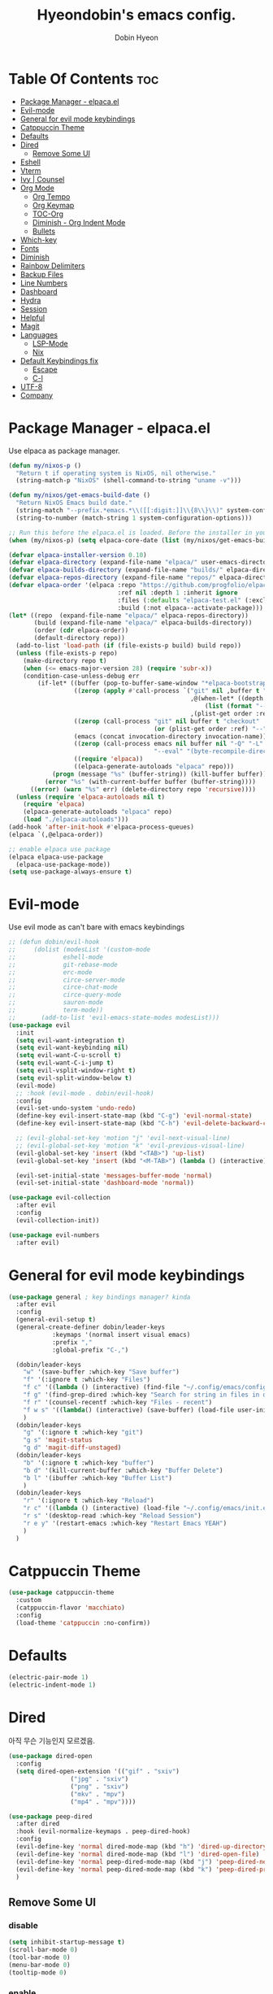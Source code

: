 #+TITLE: Hyeondobin's emacs config.
#+AUTHOR: Dobin Hyeon
#+OPTIONS: toc:2

* Table Of Contents :toc:
- [[#package-manager---elpacael][Package Manager - elpaca.el]]
- [[#evil-mode][Evil-mode]]
- [[#general-for-evil-mode-keybindings][General for evil mode keybindings]]
- [[#catppuccin-theme][Catppuccin Theme]]
- [[#defaults][Defaults]]
- [[#dired][Dired]]
  - [[#remove-some-ui][Remove Some UI]]
- [[#eshell][Eshell]]
- [[#vterm][Vterm]]
- [[#ivy--counsel][Ivy | Counsel]]
- [[#org-mode][Org Mode]]
  - [[#org-tempo][Org Tempo]]
  - [[#org-keymap][Org Keymap]]
  - [[#toc-org][TOC-Org]]
  - [[#diminish---org-indent-mode][Diminish - Org Indent Mode]]
  - [[#bullets][Bullets]]
- [[#which-key][Which-key]]
- [[#fonts][Fonts]]
- [[#diminish][Diminish]]
- [[#rainbow-delimiters][Rainbow Delimiters]]
- [[#backup-files][Backup Files]]
- [[#line-numbers][Line Numbers]]
- [[#dashboard][Dashboard]]
- [[#hydra][Hydra]]
- [[#session][Session]]
- [[#helpful][Helpful]]
- [[#magit][Magit]]
- [[#languages][Languages]]
  - [[#lsp-mode][LSP-Mode]]
  - [[#nix][Nix]]
- [[#default-keybindings-fix][Default Keybindings fix]]
  - [[#escape][Escape]]
  - [[#c-l][C-l]]
- [[#utf-8][UTF-8]]
- [[#company][Company]]

* Package Manager - elpaca.el

Use elpaca as package manager. 

#+begin_src emacs-lisp 
  (defun my/nixos-p ()
    "Return t if operating system is NixOS, nil otherwise."
    (string-match-p "NixOS" (shell-command-to-string "uname -v")))

  (defun my/nixos/get-emacs-build-date ()
    "Return NixOS Emacs build date."
    (string-match "--prefix.*emacs.*\\([[:digit:]]\\{8\\}\\)" system-configuration-options)
    (string-to-number (match-string 1 system-configuration-options)))

  ;; Run this before the elpaca.el is loaded. Before the installer in your init.el is a good spot.
  (when (my/nixos-p) (setq elpaca-core-date (list (my/nixos/get-emacs-build-date))))

  (defvar elpaca-installer-version 0.10)
  (defvar elpaca-directory (expand-file-name "elpaca/" user-emacs-directory))
  (defvar elpaca-builds-directory (expand-file-name "builds/" elpaca-directory))
  (defvar elpaca-repos-directory (expand-file-name "repos/" elpaca-directory))
  (defvar elpaca-order '(elpaca :repo "https://github.com/progfolio/elpaca.git"
                                :ref nil :depth 1 :inherit ignore
                                :files (:defaults "elpaca-test.el" (:exclude "extensions"))
                                :build (:not elpaca--activate-package)))
  (let* ((repo  (expand-file-name "elpaca/" elpaca-repos-directory))
         (build (expand-file-name "elpaca/" elpaca-builds-directory))
         (order (cdr elpaca-order))
         (default-directory repo))
    (add-to-list 'load-path (if (file-exists-p build) build repo))
    (unless (file-exists-p repo)
      (make-directory repo t)
      (when (<= emacs-major-version 28) (require 'subr-x))
      (condition-case-unless-debug err
          (if-let* ((buffer (pop-to-buffer-same-window "*elpaca-bootstrap*"))
                    ((zerop (apply #'call-process `("git" nil ,buffer t "clone"
                                                    ,@(when-let* ((depth (plist-get order :depth)))
                                                        (list (format "--depth=%d" depth) "--no-single-branch"))
                                                    ,(plist-get order :repo) ,repo))))
                    ((zerop (call-process "git" nil buffer t "checkout"
                                          (or (plist-get order :ref) "--"))))
                    (emacs (concat invocation-directory invocation-name))
                    ((zerop (call-process emacs nil buffer nil "-Q" "-L" "." "--batch"
                                          "--eval" "(byte-recompile-directory \".\" 0 'force)")))
                    ((require 'elpaca))
                    ((elpaca-generate-autoloads "elpaca" repo)))
              (progn (message "%s" (buffer-string)) (kill-buffer buffer))
            (error "%s" (with-current-buffer buffer (buffer-string))))
        ((error) (warn "%s" err) (delete-directory repo 'recursive))))
    (unless (require 'elpaca-autoloads nil t)
      (require 'elpaca)
      (elpaca-generate-autoloads "elpaca" repo)
      (load "./elpaca-autoloads")))
  (add-hook 'after-init-hook #'elpaca-process-queues)
  (elpaca `(,@elpaca-order))

  ;; enable elpaca use package 
  (elpaca elpaca-use-package
    (elpaca-use-package-mode))
  (setq use-package-always-ensure t)
#+end_src

* Evil-mode

Use evil mode as can't bare with emacs keybindings

#+begin_src emacs-lisp
  ;; (defun dobin/evil-hook
  ;;     (dolist (modesList '(custom-mode
  ;; 			 eshell-mode
  ;; 			 git-rebase-mode
  ;; 			 erc-mode
  ;; 			 circe-server-mode
  ;; 			 circe-chat-mode
  ;; 			 circe-query-mode
  ;; 			 sauron-mode
  ;; 			 term-mode))
  ;;       (add-to-list 'evil-emacs-state-modes modesList)))
  (use-package evil
    :init
    (setq evil-want-integration t)
    (setq evil-want-keybinding nil)
    (setq evil-want-C-u-scroll t)
    (setq evil-want-C-i-jump t)
    (setq evil-vsplit-window-right t)
    (setq evil-split-window-below t)
    (evil-mode)
    ;; :hook (evil-mode . dobin/evil-hook)
    :config
    (evil-set-undo-system 'undo-redo)
    (define-key evil-insert-state-map (kbd "C-g") 'evil-normal-state)
    (define-key evil-insert-state-map (kbd "C-h") 'evil-delete-backward-char-and-join)

    ;; (evil-global-set-key 'motion "j" 'evil-next-visual-line)
    ;; (evil-global-set-key 'motion "k" 'evil-previous-visual-line)
    (evil-global-set-key 'insert (kbd "<TAB>") 'up-list)
    (evil-global-set-key 'insert (kbd "<M-TAB>") (lambda () (interactive) (tempo-complete-tag) (org-edit-src-code) (evil-insert-state)))

    (evil-set-initial-state 'messages-buffer-mode 'normal)
    (evil-set-initial-state 'dashboard-mode 'normal))

  (use-package evil-collection
    :after evil
    :config
    (evil-collection-init))

  (use-package evil-numbers
    :after evil)
#+end_src

* General for evil mode keybindings

#+begin_src emacs-lisp
  (use-package general ; key bindings manager? kinda
    :after evil
    :config
    (general-evil-setup t)
    (general-create-definer dobin/leader-keys
  			  :keymaps '(normal insert visual emacs)
  			  :prefix ","
  			  :global-prefix "C-,")

    (dobin/leader-keys
      "w" '(save-buffer :which-key "Save buffer")
      "f" '(:ignore t :which-key "Files")
      "f c" '((lambda () (interactive) (find-file "~/.config/emacs/config.org")) :which-key "Edit emacs config")
      "f g" '(find-grep-dired :which-key "Search for string in files in dir")
      "f r" '(counsel-recentf :which-key "Files - recent")
      "f w s" '((lambda() (interactive) (save-buffer) (load-file user-init-file)) :which-key "Save and reload Config")
      )
    (dobin/leader-keys
      "g" '(:ignore t :which-key "git")
      "g s" 'magit-status
      "g d" 'magit-diff-unstaged)
    (dobin/leader-keys
      "b" '(:ignore t :which-key "buffer")
      "b d" '(kill-current-buffer :which-key "Buffer Delete")
      "b l" '(ibuffer :which-key "Buffer List")
      )
    (dobin/leader-keys
      "r" '(:ignore t :which-key "Reload")
      "r c" '((lambda () (interactive) (load-file "~/.config/emacs/init.el")) :which-key "Reload Config")
      "r s" '(desktop-read :which-key "Reload Session")
      "r e y" '(restart-emacs :which-key "Restart Emacs YEAH")
      )
    )
#+end_src

* Catppuccin Theme
#+begin_src emacs-lisp
  (use-package catppuccin-theme
    :custom
    (catppuccin-flavor 'macchiato)
    :config
    (load-theme 'catppuccin :no-confirm))
#+end_src

* Defaults

#+begin_src emacs-lisp
  (electric-pair-mode 1)
  (electric-indent-mode 1)
#+end_src

* Dired
아직 무슨 기능인지 모르겠음.
#+begin_src emacs-lisp
  (use-package dired-open
    :config
    (setq dired-open-extension '(("gif" . "sxiv")
  			       ("jpg" . "sxiv")
  			       ("png" . "sxiv")
  			       ("mkv" . "mpv")
  			       ("mp4" . "mpv"))))

  (use-package peep-dired
    :after dired
    :hook (evil-normalize-keymaps . peep-dired-hook)
    :config
    (evil-define-key 'normal dired-mode-map (kbd "h") 'dired-up-directory)
    (evil-define-key 'normal dired-mode-map (kbd "l") 'dired-open-file)
    (evil-define-key 'normal peep-dired-mode-map (kbd "j") 'peep-dired-next-file)
    (evil-define-key 'normal peep-dired-mode-map (kbd "k") 'peep-dired-prev-file)
    )
#+end_src

** Remove Some UI

*** disable
#+begin_src emacs-lisp
  (setq inhibit-startup-message t)
  (scroll-bar-mode 0)
  (tool-bar-mode 0)
  (menu-bar-mode 0)
  (tooltip-mode 0)
#+end_src

*** enable 
#+begin_src emacs-lisp
  (set-fringe-mode 10)
  (setq visible-bell t)
  (tab-bar-mode 1)
#+end_src


* Eshell

#+begin_src emacs-lisp
  (use-package eshell-toggle)
#+end_src

* Vterm

#+begin_src emacs-lisp
  (use-package vterm
    :config
    (setq shell-file-name "/bin/sh"
  	vterm-max-scrollback 5000))
#+end_src

* Ivy | Counsel

#+begin_src emacs-lisp
  (use-package ivy
    :diminish ; diminish hides ivy from modes list? on bottom 
    :bind (("C-s" . swiper)
  	:map ivy-switch-buffer-map
  	("C-d" . ivy-switch-buffer-kill)
  	:map ivy-reverse-i-search-map
  	("C-k" . ivy-preivous-line)
  	("C-d" . ivy-reverse-i-search-kill))
    :init
    (ivy-mode 1))

  ;; TODO: check repo
  (use-package ivy-rich
    :init (ivy-rich-mode 1)
    :config
    )

  ; idk what it exactly does. at least improved find files function.
  ; TODO: maybe read docs?
  (use-package swiper)
  (use-package counsel
    :bind (("M-x" . counsel-M-x)
	   ("C-M-j" . ibuffer)
  	 ("C-x b" . counsel-Ibuffer)
  	 ("C-x C-f" . counsel-find-file)
  	 :map minibuffer-local-map
  	 ("C-r" . 'counsel-minibuffer-history))

    :config
    (setq ivy-initial-inputs-alist nil)) ; don't start search with ^

#+end_src

* Org Mode
** Org Tempo
빠르게 블록을 추가할 수 있게 해준다.
기본적으로 =C-c C-,= 로 추가할 수 있는 걸 =<s`<TAB>`= 등으로 추가할 수 있게 해준다.
추가로 =Emacs-lisp= 블럭을 추가할 수 있는 템플릿을 별도로 만들었다.
#+begin_src emacs-lisp
  (require 'org-tempo)
  (tempo-define-template "Emacs-Lisp"
				   '("#+begin_src emacs-lisp" n p n
			 "#+end_src")
				   "<el"
				   "Insert a Emacs Lisp code block"
			   'org-tempo-tags)
  (add-hook 'org-mode-hook (lambda ()
  			   (setq-local electric-pair-inhibit-predicate
  				       `(lambda (c)
  					  (if (char-equal c ?<) t (,electric-pair-inhibit-predicate c))))))
#+end_src

** Org Keymap
자동으로 Insert모드에 들어가기 / 나오기
컨트롤 떼기 귀찮아서 누른 상태의 키도 추가.
#+begin_src emacs-lisp
  (define-key org-mode-map (kbd "C-c '") '("Org enter code block" . (lambda()(interactive)(org-edit-special)(evil-insert-state))))
  (define-key org-mode-map (kbd "C-c C-'") '("Org enter code block" . (lambda()(interactive)(org-edit-special)(evil-insert-state))))
  (define-key org-src-mode-map (kbd "C-c '") '("Org exit code block" . (lambda ()(interactive)(org-edit-src-exit)(evil-normal-state))))
  (define-key org-src-mode-map (kbd "C-c C-'") '("Org exit code block" . (lambda ()(interactive)(org-edit-src-exit)(evil-normal-state))))
#+end_src

** TOC-Org
#+begin_src emacs-lisp
  (use-package toc-org
    :commands toc-org-enable
    :init (add-hook 'org-mode-hook 'toc-org-enable))
#+end_src

** Diminish - Org Indent Mode
모드라인의 Ind 표시를 없애준다.
#+begin_src emacs-lisp
  (eval-after-load 'org-indent '(diminish 'org-indent-mode))
#+end_src

** Bullets
=org-bullets= Org-mode의 *표시를 불릿 모양으로 바꿔준다.
#+begin_src emacs-lisp
  (add-hook 'org-mode-hook 'org-indent-mode)
  (use-package org-bullets)
  (add-hook 'org-mode-hook (lambda () (org-bullets-mode 1)))
#+end_src

* Which-key

#+begin_src emacs-lisp
(use-package which-key
:init (which-key-mode)
:config
(setq which-key-idle-delay 0.2))
#+end_src

* Fonts

#+begin_src emacs-lisp
(set-face-attribute 'default nil
:font "JetBrainsMono NF"
:height 120
:weight 'medium)
(setq-default line-spacing 0.13)
#+end_src

* Diminish
Hide some modes from modes list
modes with :diminish will be hidden

#+begin_src emacs-lisp
(use-package diminish)
#+end_src

* Rainbow Delimiters

#+begin_src emacs-lisp
(use-package rainbow-delimiters
  :hook (prog-mode . rainbow-delimiters-mode))
#+end_src

* Backup Files

#+begin_src emacs-lisp
  (setq backup-directory-alist '((".*" . "~/repo/dotfiles/emacs/backups")))
#+end_src

* Line Numbers
Set relative line numbers for default
And also enable column number from modeline
#+begin_src emacs-lisp
  (setq display-line-numbers-type 'relative)
  (global-display-line-numbers-mode t)

  (column-number-mode)
#+end_src

Diasble for some modes
#+begin_src emacs-lisp
(dolist (mode '(; org-mode-hook 
		term-mode-hook 
		eshell-mode-hook))
  (add-hook mode (lambda () (display-line-numbers-mode 0))))
#+end_src

* Dashboard

#+begin_src emacs-lisp
  (use-package dashboard
    :init
    (setq initial-buffer-choice 'dashboard-open)
    (setq dahshboard-set-heading-icons t)
    (setq dashboard-set-file-icons t)
    (setq dashboard-banner-logo-title "EMACS")
    (setq dashboard-center-content nil)
    (setq dashboard-items '((recents . 5)
  			  (agenda . 5)
  			  (bookmarks . 3)
  			  (projects . 3)
  			  (registers . 3)))
    :custom
    (dashboard-modify-heading-icons '((recents . "file-text")
  				    (bookmarks . "book")))
    :config
    (dashboard-setup-startup-hook))

#+end_src

* Hydra

#+begin_src emacs-lisp
(use-package hydra
  :after general)
(add-hook 'elpaca-after-init-hook (lambda () (defhydra hydra-text-scale (:timeout 4)
	  ("j" text-scale-increase "in")
	  ("k" text-scale-decrease "out")
	  ("f" nil "finished" :exit t))))
(add-hook 'elpaca-after-init-hook (lambda () (defhydra hydra-window-scale (:timeout 4)
  ("j" evil-window-increase-width "more")
  ("k" evil-window-decrease-width "less")
  ("=" balance-windows "equal")
  ("f" nil "finished" :exit t))))
(add-hook 'elpaca-after-init-hook (lambda () (dobin/leader-keys  
  "s" '(:ignore t :which-key "Scale")
  "st" '(hydra-text-scale/body :which-key "scale text")
  "sw" '(hydra-window-scale/body :which-key "scale window"))))
#+end_src

* Session
Restore session ?

#+begin_src emacs-lisp
  (add-hook 'after-init-hook
  	  (lambda ()
  	    (run-with-timer 1 nil (lambda()
  				    (desktop-save-mode 1)))))
#+end_src

* Helpful

#+begin_src emacs-lisp
(use-package helpful
  :custom
  (counsel-describe-function-function #'helpful-callable)
  (counsel-describe-variable-function #'helpful-variable)
  :bind
  ([remap describe-function] . counsel-describe-function) ;
  ([remap describe-command] . helpful-command)
  ([remap describe-variable] . counsel-describe-variable)
  ([remap describe-key] . helpful-key))
#+end_src

* Magit

#+begin_src emacs-lisp
(use-package magit)
#+end_src

* Languages

** LSP-Mode

#+begin_src emacs-lisp
(use-package lsp-mode
:init 
(setq lsp-keymap-prefix "C-c l")
:commands lsp)
#+end_src

** Nix

#+begin_src emacs-lisp
  (use-package nix-mode
    :hook (nix-mode . lsp-deferred)
    :mode "\\.nix\\'")
  (with-eval-after-load 'lsp-mode
    (lsp-register-client
     (make-lsp-client :new-connection (lsp-stdio-connection "nixd")
  		    :major-modes '(nix-mode)
  		    :priority 0
  		    :server-id 'nixd)))
  (use-package lsp-ui
    :commands lsp-ui-mode)
  
#+End_src

* Default Keybindings fix
** Escape
No more 3 times of esc to close minibuffer
#+begin_src emacs-lisp
(global-set-key [escape] 'keyboard-escape-quit)
#+end_src
** C-l
C-l을 자동완성으로 사용하기 때문에 기본인 center line 을 비활성화.
#+begin_src emacs-lisp
  (define-key global-map (kbd "C-l") nil)
#+end_src

* UTF-8
기본 인코딩 설정
#+begin_src emacs-lisp
(set-language-environment "UTF-8")
#+end_src

* Company
자동완성 기능.
#+begin_src emacs-lisp
  (use-package company
    :diminish
    :custom
    (company-begin-commands '(self-insert-command))
    (company-idle-delay .1)
    (company-minimum-prefix-length 1)
    (company-show-numbers t)
    (company-tooltip-align-annonations 't)
    (global-company-mode t)
    :config
    (define-key company-active-map (kbd "<tab>") nil)
    (define-key company-active-map (kbd "<return>") nil)
    (define-key company-active-map (kbd "RET") nil)
    (define-key company-active-map (kbd "C-l") #'company-complete)
    )

  (use-package company-box
    :after company
    :diminish
    :hook (company-mode . company-box-mode)
    )
#+end_src
